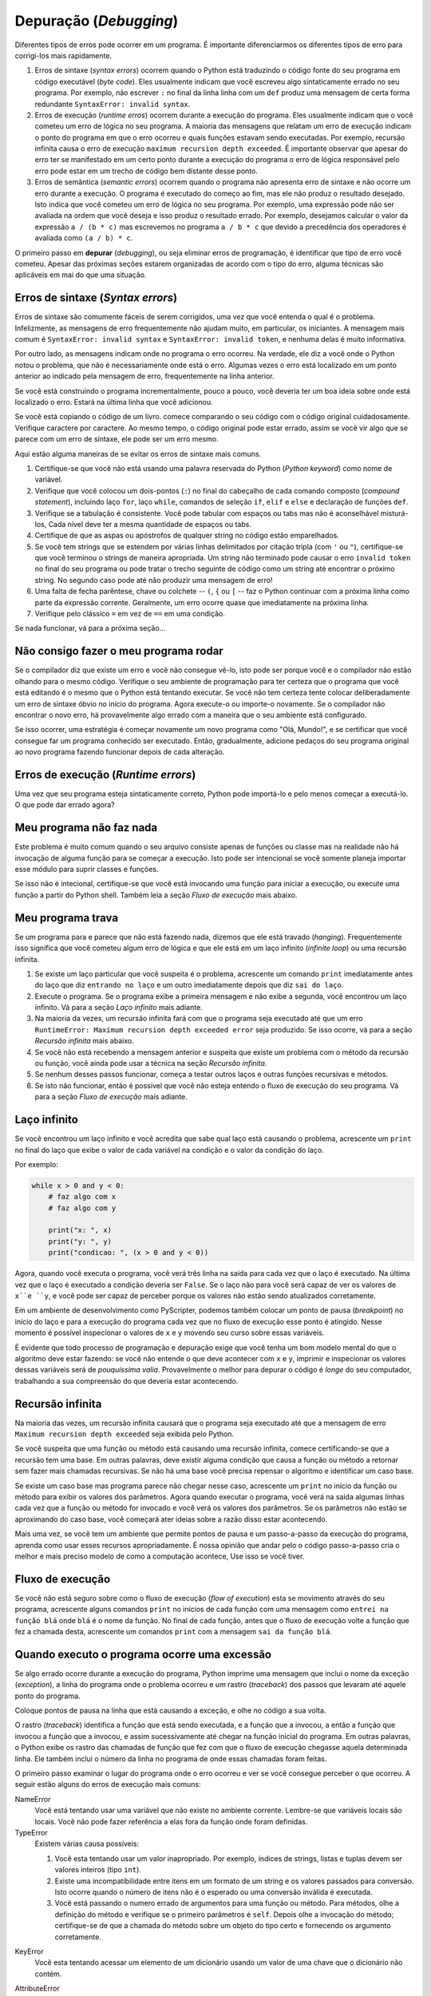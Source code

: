 ..  Copyright (C)  Jeffrey Elkner, Peter Wentworth, Allen B. Downey, Chris
    Meyers, and Dario Mitchell.  Permission is granted to copy, distribute
    and/or modify this document under the terms of the GNU Free Documentation
    License, Version 1.3 or any later version published by the Free Software
    Foundation; with Invariant Sections being Forward, Prefaces, and
    Contributor List, no Front-Cover Texts, and no Back-Cover Texts.  A copy of
    the license is included in the section entitled "GNU Free Documentation
    License".

.. Debugging
.. =========

Depuração (*Debugging*)
=======================

..
   Different kinds of errors can occur in a program, and it is useful to
   distinguish among them in order to track them down more quickly:

Diferentes tipos de erros pode ocorrer em um programa. É importante
diferenciarmos os diferentes tipos de erro para corrigi-los mais
rapidamente.

..
   #. Syntax errors are produced by Python when it is translating the source code
      into byte code. They usually indicate that there is something wrong with the
      syntax of the program. Example: Omitting the colon at the end of a ``def``
      statement yields the somewhat redundant message ``SyntaxError: invalid
      syntax``.
   #. Runtime errors are produced by the runtime system if something goes wrong
      while the program is running. Most runtime error messages include
      information about where the error occurred and what functions were
      executing. Example: An infinite recursion eventually causes a runtime error
      of maximum recursion depth exceeded.
   #. Semantic errors are problems with a program that compiles and runs but
      doesn't do the right thing. Example: An expression may not be evaluated in
      the order you expect, yielding an unexpected result.

#. Erros de sintaxe (*syntax errors*) ocorrem quando o Python está
   traduzindo o código fonte do seu programa em código executável
   (*byte code*).  Eles usualmente indicam que você escreveu algo
   sintaticamente errado no seu programa.  Por exemplo, não escrever
   ``:`` no final da linha linha com um ``def`` produz uma mensagem de
   certa forma redundante ``SyntaxError: invalid syntax``.
#. Erros de execução (*runtime erros*) ocorrem durante a execução do
   programa.  Eles usualmente indicam que o você cometeu um erro de
   lógica no seu programa.  A maioria das mensagens que relatam um
   erro de execução indicam o ponto do programa em que o erro ocorreu
   e quais funções estavam sendo executadas.  Por exemplo, recursão
   infinita causa o erro de execução ``maximum recursion depth
   exceeded``.  É importante observar que apesar do erro ter se
   manifestado em um certo ponto durante a execução do programa o erro
   de lógica responsável pelo erro pode estar em um trecho de código
   bem distante desse ponto.
#. Erros de semântica (*semantic errors*) ocorrem quando o programa não
   apresenta erro de sintaxe e não ocorre um erro durante a
   execução. O programa é executado do começo ao fim, mas ele não
   produz o resultado desejado.  Isto indica que você cometeu um erro
   de lógica no seu programa.  Por exemplo, uma expressão pode não ser
   avaliada na ordem que você deseja e isso produz o resultado
   errado. Por exemplo, desejamos calcular o valor da expressão ``a /
   (b * c)`` mas escrevemos no programa ``a / b * c`` que devido a
   precedência dos operadores é avaliada como ``(a / b) * c``.


..
   The first step in debugging is to figure out which kind of error you are
   dealing with. Although the following sections are organized by error type, some
   techniques are applicable in more than one situation.

O primeiro passo em **depurar** (*debugging*), ou seja eliminar erros
de programação, é identificar que tipo de erro você cometeu. Apesar
das próximas seções estarem organizadas de acordo com o tipo do erro,
alguma técnicas são aplicáveis em mai do que uma situação.


.. Syntax errors
.. -------------

Erros de sintaxe (*Syntax errors*)
----------------------------------

..
   Syntax errors are usually easy to fix once you figure out what they are.
   Unfortunately, the error messages are often not helpful. The most common
   messages are ``SyntaxError: invalid syntax`` and ``SyntaxError: invalid
   token``, neither of which is very informative.

Erros de sintaxe são comumente fáceis de serem corrigidos, uma vez que
você entenda o qual é o problema.  Infelizmente, as mensagens de erro
frequentemente não ajudam muito, em particular, os iniciantes.  A
mensagem mais comum é ``SyntaxError: invalid syntax`` e ``SyntaxError:
invalid token``, e nenhuma delas é muito informativa.

..
   On the other hand, the message does tell you where in the program the problem
   occurred. Actually, it tells you where Python noticed a problem, which is not
   necessarily where the error is. Sometimes the error is prior to the location of
   the error message, often on the preceding line.

Por outro lado, as mensagens indicam onde no programa o erro ocorreu.
Na verdade, ele diz a você onde o Python notou o problema, que não
é necessariamente onde está o erro. Algumas vezes o erro está localizado 
em um ponto anterior ao indicado pela mensagem de erro, frequentemente
na linha anterior.

..
   If you are building the program incrementally, you should have a good idea
   about where the error is. It will be in the last line you added.

Se você está construindo o programa incrementalmente, pouco a pouco, você
deveria ter um boa ideia sobre onde está localizado o erro.
Estará na última linha que você adicionou.

..
   If you are copying code from a book, start by comparing your code to the book's
   code very carefully. Check every character. At the same time, remember that the
   book might be wrong, so if you see something that looks like a syntax error, it
   might be.

Se você está copiando o código de um livro. comece comparando o seu
código com o código original cuidadosamente. Verifique caractere por caractere.
Ao mesmo tempo, o código original pode estar errado, assim se você vir algo 
que se parece com um erro de sintaxe, ele pode ser um erro mesmo.
 

.. Here are some ways to avoid the most common syntax errors:

Aqui estão alguma maneiras de se evitar os erros de sintaxe mais comuns.

.. #. Make sure you are not using a Python keyword for a variable name.
.. #. Check that you have a colon at the end of the header of every compound
      statement, including ``for``, ``while``, ``if``, and ``def`` statements.
.. #. Check that indentation is consistent. You may indent with either spaces or
      tabs but it's best not to mix them. Each level should be nested the same
      amount.
.. #. Make sure that any strings in the code have matching quotation marks.
.. #. If you have multiline strings with triple quotes (single or double), make
      sure you have terminated the string properly. An unterminated string may
      cause an ``invalid token`` error at the end of your program, or it may treat
      the following part of the program as a string until it comes to the next
      string. In the second case, it might not produce an error message at all!
.. #. An unclosed bracket -- (, {, or [ -- makes Python continue with the next
      line as part of the current statement. Generally, an error occurs almost
      immediately in the next line.
.. #. Check for the classic ``=`` instead of ``==`` inside a conditional.

#. Certifique-se que você não está usando uma palavra reservada do Python 
   (*Python keyword*) como nome de variável.
#. Verifique que você colocou um dois-pontos (``:``) no final do cabeçalho 
   de cada comando composto (*compound statement*), incluindo laço ``for``,
   laço ``while``, comandos de seleção ``if``, ``elif`` e ``else`` e 
   declaração de funções ``def``. 
#. Verifique se a tabulação é consistente. Você pode tabular com espaços ou 
   tabs mas não é aconselhável misturá-los, Cada nível deve ter a mesma 
   quantidade de espaços ou tabs.
#. Certifique de que as aspas ou apóstrofos de qualquer string no código
   estão emparelhados.  
#. Se você tem strings que se estendem por várias linhas delimitados por
   citação tripla (com ``'``  ou ``"``), certifique-se que você terminou o 
   strings de maneira apropriada. Um string não terminado pode causar 
   o erro ``invalid token`` no final do seu programa ou pode tratar 
   o trecho seguinte de código como um string até encontrar o próximo 
   string. No segundo caso pode até não produzir uma mensagem de erro!
#. Uma falta de fecha parêntese, chave ou colchete -- ``(``, ``{`` ou ``[`` -- 
   faz o Python continuar com a próxima linha como parte da expressão corrente.
   Geralmente, um erro ocorre quase que imediatamente na próxima linha.
#. Verifique pelo clássico ``=`` em vez de ``==`` em uma condição.

.. If nothing works, move on to the next section...

Se nada funcionar, vá para a próxima seção...


.. I can't get my program to run no matter what I do.
.. --------------------------------------------------

Não consigo fazer o meu programa rodar
--------------------------------------

..
   If the compiler says there is an error and you don't see it, that might be
   because you and the compiler are not looking at the same code. Check your
   programming environment to make sure that the program you are editing is the
   one Python is trying to run. If you are not sure, try putting an obvious and
   deliberate syntax error at the beginning of the program. Now run (or import) it
   again. If the compiler doesn't find the new error, there is probably something
   wrong with the way your environment is set up.

Se o compilador diz que existe um erro e você não consegue vê-lo, isto
pode ser porque você e o compilador não estão olhando para o mesmo
código.  Verifique o seu ambiente de programação para ter certeza que
o programa que você está editando é o mesmo que o Python está tentando
executar. Se você não tem certeza tente colocar deliberadamente um
erro de sintaxe óbvio no início do programa. Agora execute-o ou
importe-o novamente. Se o compilador não encontrar o novo erro, há
provavelmente algo errado com a maneira que o seu ambiente está
configurado.
  
..
   If this happens, one approach is to start again with a new program like Hello,
   World!, and make sure you can get a known program to run.  Then gradually add
   the pieces of the new program to the working one.

Se isso ocorrer, uma estratégia é começar novamente um novo programa
como "Olá, Mundo!", e se certificar que você consegue far um programa
conhecido ser executado.  Então, gradualmente, adicione pedaços do seu
programa original ao novo programa fazendo funcionar depois de cada
alteração.


.. Runtime errors
.. --------------

Erros de execução (*Runtime errors*)
------------------------------------

..
   Once your program is syntactically correct, Python can import it and at least
   start running it. What could possibly go wrong?

Uma vez que seu programa esteja sintaticamente correto, Python pode 
importá-lo e pelo menos começar a executá-lo. 
O que pode dar errado agora?


.. My program does absolutely nothing.
.. -----------------------------------

Meu programa não faz nada
-------------------------

..
   This problem is most common when your file consists of functions and classes
   but does not actually invoke anything to start execution. This may be
   intentional if you only plan to import this module to supply classes and
   functions.

   If it is not intentional, make sure that you are invoking a function to start
   execution, or execute one from the interactive prompt. Also see the Flow of
   Execution section below.

Este problema é muito comum quando o seu arquivo consiste apenas de funções
ou classe mas na realidade não há invocação de alguma função para se começar 
a execução. Isto pode ser intencional se você somente planeja importar esse
módulo para suprir classes e funções.

Se isso não é intecional, certifique-se que você está invocando uma função
para iniciar a execução, ou execute uma função a partir do Python shell. 
Também leia a seção *Fluxo de execução* mais abaixo.


.. My program hangs.
.. -----------------

Meu programa trava
------------------

..
   If a program stops and seems to be doing nothing, we say it is hanging. Often
   that means that it is caught in an infinite loop or an infinite recursion.

   #. If there is a particular loop that you suspect is the problem, add a
      ``print`` statement immediately before the loop that says entering the loop
      and another immediately after that says exiting the loop.
   #. Run the program. If you get the first message and not the second, you've got
      an infinite loop. Go to the Infinite Loop section below.
   #. Most of the time, an infinite recursion will cause the program to run for a
      while and then produce a RuntimeError: Maximum recursion depth exceeded
      error. If that happens, go to the Infinite Recursion
      section below.
   #. If you are not getting this error but you suspect there is a problem with a
      recursive method or function, you can still use the techniques in the
      Infinite Recursion section.
   #. If neither of those steps works, start testing other loops and other
      recursive functions and methods.
   #. If that doesn't work, then it is possible that you don't understand the flow
      of execution in your program. Go to the Flow of Execution section below.

Se um programa para e parece que não está fazendo nada, dizemos que ele 
está travado (*hanging*). Frequentemente isso significa que você cometeu
algum erro de lógica e que ele está em um laço infinito (*infinite loop*)
ou uma recursão infinita.

#. Se existe um laço particular que você suspeita é o problema, acrescente
   um comando ``print`` imediatamente antes do laço que diz ``entrando no laço`` e
   um outro imediatamente depois que diz ``sai do laço``. 
#. Execute o programa. Se o programa exibe a primeira mensagem e não exibe a 
   segunda, você encontrou um laço infinito. Vá para a seção *Laço infinito* 
   mais adiante.
#. Na maioria da vezes, um recursão infinita fará com que o programa seja executado
   até que um erro ``RuntimeError: Maximum recursion depth exceeded error`` seja
   produzido. Se isso ocorre, vá para a seção *Recursão infinita* mais abaixo.
#. Se você não está recebendo a mensagem anterior e suspeita que existe um
   problema com o método da recursão ou função, você ainda pode usar a técnica na
   seção *Recursão infinita*.
#. Se nenhum desses passos funcionar, começa a testar outros laços e outras
   funções recursivas e métodos.
#. Se isto não funcionar, então é possível que você não esteja entendo o 
   fluxo de execução do seu programa. Vá para a seção *Fluxo de execução* mais
   adiante.    

.. Infinite Loop
.. -------------

Laço infinito
-------------

..
   If you think you have an infinite loop and you think you know what loop is
   causing the problem, add a ``print`` statement at the end of the loop that
   prints the values of the variables in the condition and the value of the
   condition.

Se você encontrou um laço infinito e você acredita que sabe qual laço 
está causando o problema, acrescente um ``print`` no final do laço que 
exibe o valor de cada variável na condição e o valor da condição do laço. 

Por exemplo:

.. sourcecode:: python
    
    while x > 0 and y < 0:
        # faz algo com x
        # faz algo com y
       
        print("x: ", x)
        print("y: ", y)
        print("condicao: ", (x > 0 and y < 0))

..
   Now when you run the program, you will see three lines of output for each time
   through the loop. The last time through the loop, the condition should be
   ``false``. If the loop keeps going, you will be able to see the values of ``x``
   and ``y``, and you might figure out why they are not being updated correctly.

Agora, quando você executa o programa, você verá três linha na saída para
cada vez que o laço é executado. Na última vez que o laço é executado a condição
deveria ser ``False``. Se o laço não para você será capaz de ver os valores de
``x``e ``y``, e você pode ser capaz de perceber porque os valores não estão
sendo atualizados corretamente.

..
   In a development environment like PyScripter, one can also set a breakpoint
   at the start of the loop, and single-step through the loop.  While you do
   this, inspect the values of ``x`` and ``y`` by hovering your cursor over 
   them. 

Em um ambiente de desenvolvimento como PyScripter, podemos também 
colocar um ponto de pausa (*breakpoint*) no início do laço e para
a execução do programa cada vez que no fluxo de execução esse ponto 
é atingido. Nesse momento é possível inspecionar o valores de ``x`` 
e ``y`` movendo seu curso sobre essas variáveis.

..
   Of course, all programming and debugging require that you have a good mental 
   model of what the algorithm ought to be doing: if you don't understand what 
   ought to happen to ``x`` and ``y``, printing or inspecting its value is
   of little use. Probably the best place to debug the code is away from 
   your computer, working on your understanding of what should be happening. 

É evidente que todo processo de programação e depuração exige que você tenha
um bom modelo mental do que o algoritmo deve estar fazendo: se você não 
entende o que deve acontecer com ``x`` e ``y``, imprimir e inspecionar os valores 
dessas variáveis será de *pouquíssima valia*. Provavelmente o melhor para depurar 
o código é *longe* do seu computador, trabalhando a sua compreensão do que
deveria estar acontecendo.


.. Infinite Recursion
.. ------------------

Recursão infinita
-----------------

..
   Most of the time, an infinite recursion will cause the program to run for a
   while and then produce a ``Maximum recursion depth exceeded`` error.

Na maioria das vezes, um recursão infinita causará que o programa seja
executado até que a mensagem de erro ``Maximum recursion depth exceeded``
seja exibida pelo Python.

..
   If you suspect that a function or method is causing an infinite recursion,
   start by checking to make sure that there is a base case.  In other words,
   there should be some condition that will cause the function or method to return
   without making a recursive invocation. If not, then you need to rethink the
   algorithm and identify a base case.

Se você suspeita que uma função ou método está causando uma recursão 
infinita, comece certificando-se que a recursão tem uma base. Em outras
palavras, deve existir alguma condição que causa a função ou método 
a retornar sem fazer mais chamadas recursivas. Se não há uma base você 
precisa repensar o algoritmo e identificar um caso base.


..
   If there is a base case but the program doesn't seem to be reaching it, add a
   ``print`` statement at the beginning of the function or method that prints the
   parameters. Now when you run the program, you will see a few lines of output
   every time the function or method is invoked, and you will see the parameters.
   If the parameters are not moving toward the base case, you will get some ideas
   about why not.

Se existe um caso base mas  programa parece não chegar nesse caso, 
acrescente um ``print`` no início da função ou método para exibir os
valores dos parâmetros. Agora quando executar o programa, você verá na saída 
algumas linhas cada vez que a função ou método for invocado e você verá os valores
dos parâmetros. Se os parâmetros não estão se aproximando do caso base, você
começará  ater ideias sobre a razão disso estar acontecendo.  
 
..
   Once again, if you have an environment that supports easy single-stepping,
   breakpoints, and inspection, learn to use them well. It is our opinion that
   walking through code step-by-step builds the best and most accurate mental
   model of how computation happens. Use it if you have it!

Mais uma vez, se você tem um ambiente que permite pontos de pausa e
um passo-a-passo da execução do programa, aprenda como usar esses
recursos apropriadamente.  É nossa opinião que andar pelo o código
passo-a-passo cria o melhor e mais preciso modelo de como a computação
acontece, Use isso se você tiver.


.. Flow of Execution
.. -----------------

Fluxo de execução
-----------------

..
   If you are not sure how the flow of execution is moving through your program,
   add ``print`` statements to the beginning of each function with a message like
   entering function ``foo``, where ``foo`` is the name of the function.

   Now when you run the program, it will print a trace of each function as it is
   invoked.

   If you're not sure, step through the program with your debugger.

Se você não está seguro sobre como o fluxo de execução (*flow of execution*) esta
se movimento através do seu programa, acrescente alguns comandos ``print``
no inícios de cada função com uma mensagem como ``entrei na função blá``
onde ``blá`` é o nome da função. No final de cada função, antes que o fluxo de
execução volte a função que fez a chamada desta, acrescente um comandos
``print`` com a mensagem ``sai da função blá``.
 

.. When I run the program I get an exception.
.. ------------------------------------------

Quando executo o programa ocorre uma excessão
---------------------------------------------

..
   If something goes wrong during runtime, Python prints a message that includes
   the name of the exception, the line of the program where the problem occurred,
   and a traceback.

Se algo errado ocorre durante a execução do programa, Python imprime uma
mensagem que inclui o nome da exceção (*exception*), a linha do programa
onde o problema ocorreu e um rastro (*traceback*) dos passos que levaram
até aquele ponto do programa.

.. Put a breakpoint on the line causing the exception, and look around!

Coloque pontos de pausa na linha que está causando a exceção, e olhe
no código a sua volta.

..  
   The traceback identifies the function that is currently running,
   and then the function that invoked it, and then the function that
   invoked *that*, and so on.  In other words, it traces the path of
   function invocations that got you to where you are. It also
   includes the line number in your file where each of these calls
   occurs.

O rastro (*traceback*) identifica a função que está sendo executada,
e a função que a invocou, a então a função que invocou a função
que a invocou, e assim sucessivamente até chegar na função inicial do 
programa. Em outras palavras, o Python exibe os rastro das chamadas
de função que fez com que o fluxo de execução chegasse aquela determinada
linha. Ele também inclui o número da linha no programa de onde essas
chamadas foram feitas.

..  
   The first step is to examine the place in the program where the
   error occurred and see if you can figure out what happened. These
   are some of the most common runtime errors:

O primeiro passo  examinar o lugar do programa onde o erro
ocorreu e ver se você consegue perceber o que ocorreu.
A seguir estão alguns do erros de execução mais comuns:

NameError 
    Você está tentando usar uma variável que não existe no
    ambiente corrente. Lembre-se que variáveis locais são locais.
    Você não pode fazer referência a elas fora da função onde foram
    definidas.

    ..
       You are trying to use a variable that doesn't exist in the current
       environment. Remember that local variables are local. You cannot refer to
       them from outside the function where they are defined.

TypeError
    Existem várias causa possíveis:

    #. Você esta tentando usar um valor inapropriado. Por exemplo, 
       índices de strings, listas e tuplas devem ser valores inteiros 
       (tipo ``int``).
    #. Existe uma incompatibilidade entre itens em um formato de um string 
       e os valores passados para conversão. Isto ocorre quando o 
       número de itens não é o esperado ou uma conversão inválida é 
       executada.
    #. Você está passando o numero errado de argumentos para uma função ou 
       método. Para métodos, olhe a definição do método e verifique
       se o primeiro parâmetros é ``self``. Depois olhe a invocação 
       do método; certifique-se de que a chamada do método sobre um
       objeto do tipo certo e fornecendo os argumento corretamente.

..
       There are several possible causes:

       #. You are trying to use a value improperly. Example: indexing a
          string, list, or tuple with something other than an integer.
       #. There is a mismatch between the items in a format string and the
          items passed for conversion. This can happen if either the number of
          items does not match or an invalid conversion is called for.
       #. You are passing the wrong number of arguments to a function or
          method. For methods, look at the method definition and check that the
          first parameter is ``self``. Then look at the method invocation; make
          sure you are invoking the method on an object with the right type and
          providing the other arguments correctly.

KeyError
    Você esta tentando acessar um elemento de um dicionário usando 
    um valor de uma chave que o dicionário não contém.

..    You are trying to access an element of a dictionary using a key value that
..    the dictionary does not contain.

AttributeError
    Você esta tentando acessar um atributo ou método que não 
    existe

..    You are trying to access an attribute or method that does not exist.

IndexError
    O índice que você está usando para acessar uma lista, string, ou 
    tupla é maior que o seu comprimento menos um. Imediatamente antes
    da linha desse erro acrescente um comando ``print`` para exibir
    o valor do índice e o comprimento da lista, string ou tupla. 
    O objetos tem o tamanho certo? O índice é um valor correto?
 

..    The index you are using to access a list, string, or tuple is
      greater than its length minus one. Immediately before the site
      of the error, add a ``print`` statement to display the value of
      the index and the length of the array. Is the array the right
      size? Is the index the right value?


.. I added so many ``print`` statements I get inundated with output.
.. -----------------------------------------------------------------

Coloquei tanto ``print`` no meu programa que não consigo ver nada
-----------------------------------------------------------------

.. One of the problems with using ``print`` statements for debugging is
   that you can end up buried in output. There are two ways to proceed:
   simplify the output or simplify the program.

Um dos problemas em usar comandos ``print`` para depuração é 
que o programa pode acabar exibindo tanto valor de variável ou
mensagem que se torna difícil enxergar qualquer coisa.
Existem duas maneiras de se proceder: simplifique a saída 
ou simplifique o programa.

..
   To simplify the output, you can remove or comment out ``print``
   statements that aren't helping, or combine them, or format the output
   so it is easier to understand.

Para simplificar a saída do programa, você pode remover ou comentar
alguns comandos ``print`` que não estão ajudando, ou combinar eles,
ou formatar a saída de tale maneira que facilite a compreensão
das mensagens.

..
   To simplify the program, there are several things you can do. First,
   scale down the problem the program is working on. For example, if you
   are sorting an array, sort a *small* array. If the program takes input
   from the user, give it the simplest input that causes the problem.

Para simplificar o programa existem várias coisas que você pode fazer.
Primeiro reduza o tamanho da entrada com o qual o programa está trabalhando.
Por exemplo, se você está ordenando os elemento de uma lista, 
ordene os elementos de uma lista menor. Se o programa recebe os 
dados que um usuário está digitante, digite o menor número
de valores que fazem com que ocorra um erro no programa. 

..
   Second, clean up the program. Remove dead code and reorganize the
   program to make it as easy to read as possible. For example, if you
   suspect that the problem is in a deeply nested part of the program,
   try rewriting that part with simpler structure. If you suspect a large
   function, try splitting it into smaller functions and testing them
   separately.


Segundo, limpe o programa. Remova código que não está sendo usado e
reorganize o programa de modo a fazê-lo o mais legível possível.  Por
exemplo, se você suspeita que o erro está em uma parte muita aninhada
do programa (por exemplo, em um ``while`` dentro de um ``while``
dentro de um ``for`` ...), tente reescrever essa parte com estruturas
mais simples.  Se você suspeita que o erro está em uma função muito
longa, tente quebrar a função em funções menores e testar cada uma
separadamente.

..
   Often the process of finding the minimal test case leads you to the
   bug. If you find that a program works in one situation but not in
   another, that gives you a clue about what is going on.

Frequentemente o processo de encontra um teste minimal que faz
com que o problema se manifeste acaba conduzindo-nos ao ponto
do programa em que está o erro. Se você descobre que o programa
funciona em uma situação, mas não funciona em outra, isso pode
dar uma dica de onde está o programa. 

..
   Similarly, rewriting a piece of code can help you find subtle bugs. If
   you make a change that you think doesn't affect the program, and it
   does, that can tip you off.

Similarmente, reescrever um pedaço de código pode ajudá-lo a encontra
um erro sútil. Se você faz uma lateração que você acredita que não
deveria afetar a execução do programa e ela afeta, isso pode lhe
alertar sobre algo.

..
   You can also wrap your debugging print statements in some
   condition, so that you suppress much of the output. For example, if
   you are trying to find an element using a binary search, and it is
   not working, you might code up a debugging print statement inside
   a conditional:  if the range of candidate elements is less that 6,
   then print debugging information, otherwise don't print. 

Você também pode envolver os seus comandos ``print`` para depuração em
alguma condição, assim você poderá se concentrar em examinar as
mensagens de depuração que realmente interessam.  Por exemplo, se você
está tentando encontrar um elemento em uma lista ordenada com busca
binária (*binary search*), e o programa está com algum erro, você pode
colocar um comando ``print`` para depuração dentro de uma condição: se
a sub-lista que o programa está examinando tem menos de 6 elementos,
imprima informação para depuração, em caso contrário não imprima coisa
alguma.

..
   Similarly, breakpoints can be made conditional: you can set a breakpoint
   on a statement, then edit the breakpoint to say "only break if this
   expression becomes true".

Similarmente, pontos de pausa pode ser feito condicionalmente: você
pode definir o ponto de pausa em um comando e editar a sua
configuração para que "somente pause neste ponto se uma dada expressão
seja verdadeira".


.. Semantic errors
.. ---------------

Erros semânticos
----------------

..
   In some ways, semantic errors are the hardest to debug, because the
   compiler and the runtime system provide no information about what is
   wrong. Only you know what the program is supposed to do, and only you
   know that it isn't doing it.

De certa forma, erros semânticos (*semantic erros*) são os mais
difíceis de serem corrigidos pois nem o compilador e nem o interpretador
Python fornecem alguma informações sobre o que está errado. 
Somente você sabe qual é o comportamento esperado do programa, 
somente você sabe que ele não está fazendo o que deveria.

..
   The first step is to make a connection between the program text and
   the behavior you are seeing. You need a hypothesis about what the
   program is actually doing. One of the things that makes that hard is
   that computers run so fast.

O primeiro passo é fazer uma conexão entre o programa e o 
comportamento que você está vendo. Você precisa sobre o que o programa
está de fato fazendo. Uma coisa que torna isso difícil é que programas
são executados muito rapidamente. Outra dificuldade
é que programas fazem o que ordenamos que façam
e não o que gostaríamos que fizessem.

.. You will often wish that you could slow the program down to human
   speed, and with some debuggers you can. But the time it takes to
   insert a few well-placed ``print`` statements is often short compared to
   setting up the debugger, inserting and removing breakpoints, and
   walking the program to where the error is occurring.

Você frequentemente gostaria de desacelerar o seu programa para 
a velocidade de humanos, e como alguns programas para depuração (*debuggers*)
você pode. Mas o tempo que é gasto para colocar alguns comandos ``print``
em lugares estratégicos é frequentemente mais curto comparado com 
o tempo gasto para preparar o *debugger*, inserir e remover pontos de
pausa (*breakpoints*) e acompanhar a execução do programa até que
o erro ocorra. 
 

.. My program doesn't work.
.. ------------------------

Meu programa não funciona
-------------------------

.. You should ask yourself these questions:

Você deve se fazer as seguintes perguntas:

..
   #. Is there something the program was supposed to do but which doesn't
      seem to be happening? Find the section of the code that performs that
      function and make sure it is executing when you think it should.
   #. Is something happening that shouldn't? Find code in your program
      that performs that function and see if it is executing when it
      shouldn't.
   #. Is a section of code producing an effect that is not what you
      expected? Make sure that you understand the code in question,
      especially if it involves invocations to functions or methods in other
      Python modules. Read the documentation for the functions you invoke.
      Try them out by writing simple test cases and checking the results.

#. Há alguma coisa que o programa deveria estar fazendo mas não 
   está? Encontra a seção do seu código que é responsável essa
   função e certifique-se de que está fazendo o que você acredita
   que deveria estar.
#. Há alguma coisa que está ocorrendo mas não deveria? Encontre no 
   seu código a seção que é responsável por essa tarefa e veja se 
   algo está sendo feito quando não deveria.
#. Há uma seção do código que está produzindo um efeito que não
   é o que você espera? Certifique-se que você entende o trecho
   de código em questão, especialmente se envolve a invocação 
   a funções ou métodos de outros módulos. Leia a documentação das 
   funções que você esta invocando. Experimente-as através de
   testes simples e verifique os resultados produzidos. 
   Para isso algumas vezes é útil utilizarmos o Python shell.

..
   In order to program, you need to have a mental model of how programs
   work. If you write a program that doesn't do what you expect, very
   often the problem is not in the program; it's in your mental model.

Para programar você deve ter um modelo mental de como programas
trabalham. Se você escreve um programa que não faz o que você 
espera, frequentemente (sempre?) o problema não é o programa,
mas sim o seu modelo mental.

..
   The best way to correct your mental model is to break the program into
   its components (usually the functions and methods) and test each
   component independently. Once you find the discrepancy between your
   model and reality, you can solve the problem.

A melhor maneira para corrigir o seu modelo mental é quebrar 
o programa em componentes (usualmente funções e métodos) e 
testar cada componente *independentemente*. Uma vez que você 
encontra discrepância entre o seu modelo e a realidade, 
você pode resolver o problema.

..
   Of course, you should be building and testing components as you
   develop the program. If you encounter a problem, there should be only
   a small amount of new code that is not known to be correct.

É claro que, você deveria construir e testar componentes a medida
que você desenvolve o programa. Se você encontrar um problema,
deveria haver apenas um parte pequena de novo código que 
não temos certeza que está correto.


.. I've got a big hairy expression and it doesn't do what I expect.
.. ----------------------------------------------------------------

Minha expressão cabeluda não faz o que eu esperava
--------------------------------------------------

..
   Writing complex expressions is fine as long as they are readable, but
   they can be hard to debug. It is often a good idea to break a complex
   expression into a series of assignments to temporary variables.

Escrever expressões complexas não é ruim contanto que elas seja
razoavelmente claras e legíveis, mas elas podem ser difíceis
de serem depuradas. É frequentemente uma boa ideia quebrar um
expressão complexa em um série de atribuições a variáveis 
temporárias.

.. For example:

Por exemplo:

.. sourcecode:: python
    
    self.hands[i].addCard (self.hands[self.findNeighbor(i)].popCard())

.. This can be rewritten as:

Pode ser reescrito como:

.. sourcecode:: python
    
    neighbor = self.findNeighbor (i)
    pickedCard = self.hands[neighbor].popCard()
    self.hands[i].addCard (pickedCard)

..
   The explicit version is easier to read because the variable names provide
   additional documentation, and it is easier to debug because you can check the
   types of the intermediate variables and display or inspect their values.

A versão explícita é mais legível pois os nome das variáveis fornece
documentação adicional, e é mais fácil de ser depurada já que você pode
verificar o tipo das variáveis intermediárias e exibir ou inspecionar os
seu valores. 

..
   Another problem that can occur with big expressions is that the order of
   evaluation may not be what you expect. For example, if you are translating the
   expression ``x/2pi`` into Python, you might write:

Outro problema que pode ocorrer com expressões grandes é que a ordem que
ele é avaliada pode não ser o que você gostaria. Por exemplo, se você traduz
a expressão ``x/2pi`` para Python, você pode escrever:


.. sourcecode:: python
    
    y = x / 2 * math.pi;

..
   That is not correct because multiplication and division have the same
   precedence and are evaluated from left to right. So this expression computes
   ``(x/2)pi``.

Isto não está correto pois multiplicação e divisão tem a mesma precedência e
são avaliada da esquerda para a direita. Assim, essa expressão computa
``(x/2)pi``.

..
   A good way to debug expressions is to add parentheses to make the order of
   evaluation explicit:

Uma boa maneira de depurar expressões é adicionar parênteses para fazer 
a ordem da avaliação explícita:

.. sourcecode:: python
    
    y = x / (2 * math.pi);

..
   Whenever you are not sure of the order of evaluation, use parentheses.  Not
   only will the program be correct (in the sense of doing what you intended), it
   will also be more readable for other people who haven't memorized the rules of
   precedence.

Sempre que você não tem certeza sobre a ordem da avaliação, use parênteses.
Além do programa estar correto (no sentido que ele faz o que você desejava),
ele também será mais legível para outras pessoas que não memorizaram as
regras de precedência.


.. I've got a function or method that doesn't return what I expect.
.. ----------------------------------------------------------------


Minha função ou método não retorna o que eu espero
--------------------------------------------------

..
   If you have a ``return`` statement with a complex expression, you don't have a
   chance to print the ``return`` value before returning. Again, you can use a
   temporary variable. For example, instead of:


Se você tem um comando ``return`` com uma função complexa, você não tem 
a chance de imprimir o valor antes dele ser retornado. Novamente, você pode
usar variáveis temporárias. Por exemplo, em vez de:


.. sourcecode:: python
    
    return self.hands[i].removeMatches()

.. you could write:

você pode escrever:

.. sourcecode:: python
    
    count = self.hands[i].removeMatches()
    return count

.. Now you have the opportunity to display or inspect the value of ``count`` before
.. returning.

Agora, você tem a oportunidade de exibir e inspecionar o valor de
``count`` antes de retorna-lo.

.. I'm really, really stuck and I need help.
.. -----------------------------------------

Eu estou realmente travado e necessito ajuda
---------------------------------------------

..
   First, try getting away from the computer for a few minutes. Computers emit
   waves that affect the brain, causing these effects:

Primeiro, tente ficar loge do computador por alguns minutos.
Computadores emitem ondas que afetam o seu célebro, causando os seguintes
efeitos:

#. Frustação e/ou ódio.
#. Crenças superticiosas (o computador me odeia) e pensamentos mágicos 
   (o programa só funciona quando uso meu chapéu preto).
#. Programação com método passei aletório (tentativa de programa escrevendo 
   todo os programa possívesi a escolhendo o que faz o que deve).
#. Mais crenças superticiosas (na minha casa funciona).

..
   #. Frustration and/or rage.
   #. Superstitious beliefs ( the computer hates me ) and magical thinking ( the
      program only works when I wear my hat backward ).
   #. Random-walk programming (the attempt to program by writing every possible
      program and choosing the one that does the right thing).

..
   If you find yourself suffering from any of these symptoms, get up and go for a
   walk. When you are calm, think about the program. What is it doing? What are
   some possible causes of that behavior? When was the last time you had a working
   program, and what did you do next?

Se você estiver sofrendo de qualquer um desses sintomas, levantesse e vá andar. Quando
você estiver calmo, pense sobre o programa. O que ele está fazendo? 
O que possivelmente pode causar esse comportamento? Quando foi a última vez que
o programa parecia estar funcionando e o que você alterou?

..
   Sometimes it just takes time to find a bug. We often find bugs when we are away
   from the computer and let our minds wander. Some of the best places to find
   bugs are trains, showers, and in bed, just before you fall asleep.


.. No, I really need help.
.. -----------------------

Não, eu realmente preciso de ajuda
----------------------------------

..
   It happens. Even the best programmers occasionally get stuck.  Sometimes you
   work on a program so long that you can't see the error.  A fresh pair of eyes
   is just the thing.

Isso acontece.
Mesmo os melhores programadores as vezes ficam travados em um problema.
Algumas vezes você trabalha tanto tempo em um programa que você não
consegue ver o seu erro. O para fresco de olhos pode ajudar.

 
..
   Before you bring someone else in, make sure you have exhausted the techniques
   described here. Your program should be as simple as possible, and you should be
   working on the smallest input that causes the error. You should have ``print``
   statements in the appropriate places (and the output they produce should be
   comprehensible). You should understand the problem well enough to describe it
   concisely.

Antes de você trazer outra pessoa para olhar o seu programa, certifique-se
que você exauriu as técnicas descritas aqui. O seu programa deve ser o mais simples
possível e você deve estar trabalhando com a menor entrada que causa o erro.
Você deve ter colocado alguns comandos ``print`` em lugares estratégicos para 
exibir valores intermediários (a saída que eles produzem deve ser compreensível).
Você deve entender o problema suficientemente para descrevê-lo sucintamente.
 
..
   When you bring someone in to help, be sure to give them the information they
   need:

   #. If there is an error message, what is it and what part of the program does
      it indicate?
   #. What was the last thing you did before this error occurred? What were the
      last lines of code that you wrote, or what is the new test case that fails?
   #. What have you tried so far, and what have you learned?


Quando você traz alguém para ajudar, certifique-se em dar as informações
que elas necessitam:

#. Se há uma mensagem de erro, que mensagem é essa e qual a parte do programa
   que ela indica?
#. Qual foi a última coisa que você fez antes desse erre ocorrer?
   Quais foram as últimas linhas de código que você escreveu ou qual 
   é o novo teste onde o programa falha?
#. O que você tentou até agora, e o que você aprendeu?


..
   Good instructors and helpers will also do something that should not 
   offend you: they won't believe when you tell them *"I'm sure all the input
   routines are working just fine, and that I've set up the data correctly!"*.
   They will want to validate and check things for themselves.  
   After all, your program has a bug.  
   Your understanding and inspection of the code have not found it yet. So you
   should expect to have your assumptions challenged.  And as you gain skills
   and help others, you'll need to do the same for them.


Bons instrutores e monitores farão algo que não deveria ofendê-lo.
eles não acreditarão no que você diz a eles *"Estou certo de que todas
as rotinas de entrada estão funcionando e que eu forneci os dados corretamente!"*.
Eles desejarão verificar tudo pessoalmente.
Afinal de contas, o seu programa tem um erro.
A sua compreensão e inspeção do código não encontrou o erro ainda.
Logo, você deveria esperar ter as suas convicções desafiadas.
A medida que você ganhar prática para ajudar outros, você necessitará fazer 
a mesma coisa.
 

.. When you find the bug, take a second to think about what you could have done to
   find it faster. Next time you see something similar, you will be able to find
   the bug more quickly.

Quando você encontrar o erro (ou *bug*), gaste alguns momentos pensando no que
você poderia ter feito para encontrá-lo mais rapidamente. Na próxima vez que
você ver algo similar, você será capas de encontrar o *bug* mais rapidamente.

 
.. Remember, the goal is not just to make the program work. The goal is to learn
.. how to make the program work.

Lembre-se, o objetivo não é apenas fazer o programa funcionar.
O objetivo e aprender como fazer programas corretos.
